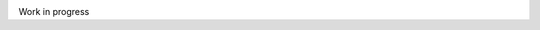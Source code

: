 .. image:: https://travis-ci.org/cemsbr/browscapy.svg?branch=master
   :target: https://travis-ci.org/cemsbr/browscapy
   :alt: Travis badge

.. image:: https://coveralls.io/repos/github/cemsbr/browscapy/badge.svg?branch=master
   :target: https://coveralls.io/github/cemsbr/browscapy?branch=master
   :alt: Coveralls badge

.. image:: https://codecov.io/gh/cemsbr/browscapy/branch/master/graph/badge.svg
   :target: https://codecov.io/gh/cemsbr/browscapy
   :alt: Codecov badge

.. image:: https://codebeat.co/badges/e51dde2d-77fc-4e9c-a98a-13b45894f9b1
   :target: https://codebeat.co/projects/github-com-cemsbr-browscapy
   :alt: Codebeat badge

.. image:: https://api.codacy.com/project/badge/grade/3a8cf06a9db94d0ab3d55e0357bc8f9d
   :target: https://www.codacy.com/app/cems/browscapy
   :alt: Codacy badge

.. image:: https://scrutinizer-ci.com/g/cemsbr/browscapy/badges/quality-score.png?b=master
   :target: https://scrutinizer-ci.com/g/cemsbr/browscapy/
   :alt: Scrutinizer badge

.. image:: https://codeclimate.com/github/cemsbr/browscapy/badges/gpa.svg
   :target: https://codeclimate.com/github/cemsbr/browscapy
   :alt: Code Climate badge

.. image:: https://sonarqube.com/api/badges/gate?key=github-com-cemsbr-browscapy
   :target: https://sonarcloud.io/dashboard?id=github-com-cemsbr-browscapy
   :alt: Sonarqube badge

Work in progress
